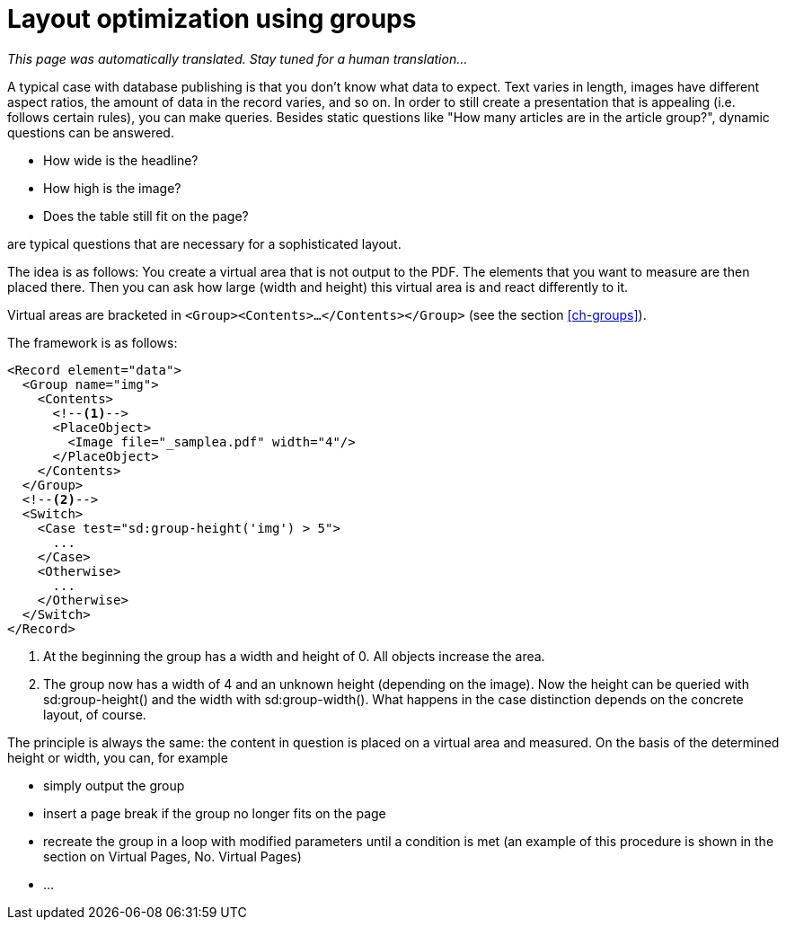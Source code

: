 [[ch-layoutoptimizationusinggroups]]
= Layout optimization using groups

_This page was automatically translated. Stay tuned for a human translation..._

A typical case with database publishing is that you don't know what data to expect. Text varies in length, images have different aspect ratios, the amount of data in the record varies, and so on. In order to still create a presentation that is appealing (i.e. follows certain rules), you can make queries. Besides static questions like "How many articles are in the article group?", dynamic questions can be answered.

* How wide is the headline?
* How high is the image?
* Does the table still fit on the page?

are typical questions that are necessary for a sophisticated layout.

The idea is as follows: You create a virtual area that is not output to the PDF. The elements that you want to measure are then placed there. Then you can ask how large (width and height) this virtual area is and react differently to it.

Virtual areas are bracketed in `<Group><Contents>...</Contents></Group>` (see the section <<ch-groups>>).

The framework is as follows:


[source, xml]
-------------------------------------------------------------------------------
<Record element="data">
  <Group name="img">
    <Contents>
      <!--1-->
      <PlaceObject>
        <Image file="_samplea.pdf" width="4"/>
      </PlaceObject>
    </Contents>
  </Group>
  <!--2-->
  <Switch>
    <Case test="sd:group-height('img') > 5">
      ...
    </Case>
    <Otherwise>
      ...
    </Otherwise>
  </Switch>
</Record>
-------------------------------------------------------------------------------
<1> At the beginning the group has a width and height of 0. All objects increase the area.
<2> The group now has a width of 4 and an unknown height (depending on the image). Now the height can be queried with sd:group-height() and the width with sd:group-width(). What happens in the case distinction depends on the concrete layout, of course.


The principle is always the same: the content in question is placed on a virtual area and measured. On the basis of the determined height or width, you can, for example

* simply output the group
* insert a page break if the group no longer fits on the page
* recreate the group in a loop with modified parameters until a condition is met (an example of this procedure is shown in the section on Virtual Pages, No. Virtual Pages)
* ...

// EOF